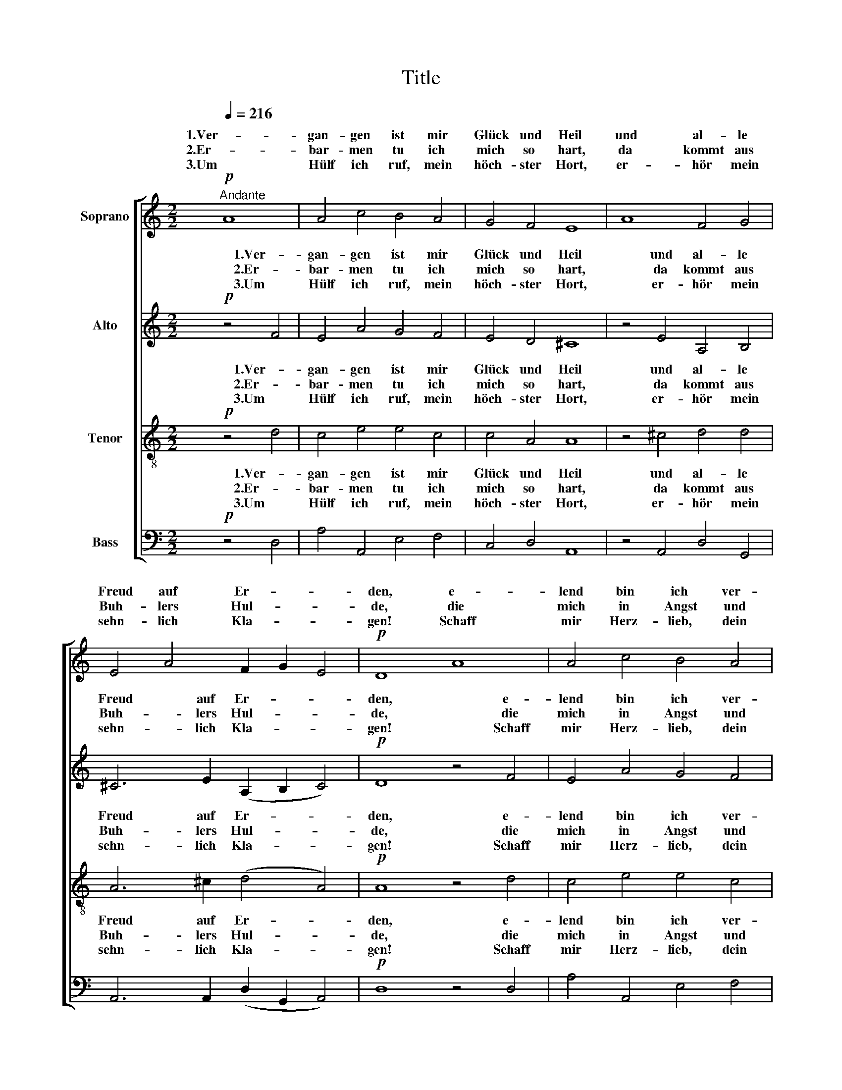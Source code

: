 X:1
T:Title
%%score [ ( 1 2 ) ( 3 4 ) ( 5 6 ) ( 7 8 ) ]
L:1/8
Q:1/4=216
M:2/2
K:C
V:1 treble nm="Soprano"
V:2 treble 
V:3 treble nm="Alto"
V:4 treble 
V:5 treble-8 nm="Tenor"
V:6 treble-8 
V:7 bass nm="Bass"
V:8 bass 
V:1
!p!"^Andante" A8 | A4 c4 B4 A4 | G4 F4 E8 | A8 F4 G4 | E4 A4 F2 G2 E4 |!p! D8 A8 | A4 c4 B4 A4 | %7
w: 1.Ver-|gan- gen ist mir|Glück und Heil|und al- le|Freud auf Er- * *|den, e-|lend bin ich ver-|
w: 2.Er-|bar- men tu ich|mich so hart,|da kommt aus|Buh- lers Hul- * *|de, die|mich in Angst und|
w: 3.Um|Hülf ich ruf, mein|höch- ster Hort,|er- hör mein|sehn- lich Kla- * *|gen! Schaff|mir Herz- lieb, dein|
 G4 F4 E8 | A8 F4 G4 | E4 A4 (F2 G2 E4) |!p! D8 A8 | B4!<(! c4 B8 | c8 d4 e4!<)! |!f! d8 e8 | %14
w: lo- ren gar,|mir mag nicht|bes- ser wer- * *|den. Bis|in den Tod|leid ich groß|Not, so|
w: Not hat bracht,|und wil- *|lich das dul- * *|de. Um|dich al- lein,|Herz- lieb- ste|mein, ist|
w: Bot- schaft schier,|ich muß *|Leid ver- za- * *|gen! Mein|trau- rig Herz|Leidt gro- ßen|Schmerz, wie|
 g4 f4 e4 d4 | ^c8 d8 |!p! A8!<(! B4 =c4 | B8 c8 | d4 e4 d8!<)! |!f! e8 g4 f4 | e4 d4 ^c8 | %21
w: ich dich Lieb muß|mei- den,|ge- schieht mir|ach, o|weh der Sach!|Muß isch mich|dein ver- je-|
w: mir kein Bürd zu|schwe- re;|wärs noch so|viel, ich|den- noch will|in dei- nem|Dienst er- ster-|
w: soll ichs ü- ber-|win- den?|Ich sorg, daß|schier der|Tod mit mir|will rin- gen|um das Le-|
 d8 !>!d8 | d4 =c4 A4 G4 |!p! E8 D8 | z16 |] %25
w: hen, groß|Leid wird mir ge-|sche- hen.||
w: ben, nach|frem- der Lieb nit|wer- ben.||
w: ben; tu|mir dein Tro- ste|ge- ben.||
V:2
 x8 | x16 | x16 | x16 | x16 | x16 | x16 | x16 | x12 G2 G2 | x16 | x16 | x16 | x16 | x16 | x16 | %15
w: |||||||||||||||
w: ||||||||lig- *|||||||
w: ||||||||sonst vor|||||||
 x16 | x16 | x16 | x16 | x16 | x16 | x16 | x16 | x16 | x16 |] %25
w: ||||||||||
w: ||||||||||
w: ||||||||||
V:3
!p! z4 F4 | E4 A4 G4 F4 | E4 D4 ^C8 | z4 E4 A,4 B,4 | ^C6 E2 (A,2 B,2 C4) |!p! D8 z4 F4 | %6
w: 1.Ver-|gan- gen ist mir|Glück und Heil|und al- le|Freud auf Er- * *|den, e-|
w: 2.Er-|bar- men tu ich|mich so hart,|da kommt aus|Buh- lers Hul- * *|de, die|
w: 3.Um|Hülf ich ruf, mein|höch- ster Hort,|er- hör mein|sehn- lich Kla- * *|gen! Schaff|
 E4 A4 G4 F4 | E4 D4 ^C8 | z4 E4 A,4 B,4 | ^C6 E2 (A,2 B,2 C4) |!p! D8 z4 E4 | G4!<(! A4 G8 | %12
w: lend bin ich ver-|lo- ren gar,|mir mag nicht|bes- ser wer- * *|den. Bis|in den Tod|
w: mich in Angst und|Not hat bracht,|und wil- *|lich das dul- * *|de. Um|dich al- lein,|
w: mir Herz- lieb, dein|Bot- schaft schier,|ich muß *|Leid ver- za- * *|gen! Mein|trau- rig Herz|
 z4 A4 B4 c4!<)! |!f! B8 z4 G4 | B4 A4 c4 A4 | A8 A8 |!p! z4 E4!<(! G4 A4 | G8 z4 A4 | %18
w: leid ich groß|Not, so|ich dich Lieb muß|mei- den,|ge- schieht mir|ach, o|
w: Herz- lieb- ste|mein, ist|mir kein Bürd zu|schwe- re;|wärs noch so|viel, ich|
w: Leidt gro- ßen|Schmerz, wie|soll ichs ü- ber-|win- den?|Ich sorg, daß|schier der|
 B4 c4 B8!<)! |!f! z4 G4 B4 A4 | c4 A4 A8 | A8 z4 F4 | F4 E4 C4 B,4 |!p! ^C8 D8 | z16 |] %25
w: weh der Sach!|Muß isch mich|dein ver- je-|hen, groß|Leid wird mir ge-|sche- hen.||
w: den- noch will|in dei- nem|Dienst er- ster-|ben, nach|frem- der Lieb nit|wer- ben.||
w: Tod mit mir|will rin- gen|um das Le-|ben; tu|mir dein Tro- ste|ge- ben.||
V:4
 x8 | x16 | x16 | x16 | x16 | x16 | x16 | x16 | x12 B,2 B,2 | x16 | x16 | x16 | x16 | x16 | x16 | %15
w: |||||||||||||||
w: ||||||||lig- *|||||||
w: ||||||||sonst vor|||||||
 x16 | x16 | x16 | x16 | x16 | x16 | x16 | x16 | x16 | x16 |] %25
w: ||||||||||
w: ||||||||||
w: ||||||||||
V:5
!p! z4 d4 | c4 e4 e4 c4 | c4 A4 A8 | z4 ^c4 d4 d4 | A6 ^c2 (d4 A4) |!p! A8 z4 d4 | c4 e4 e4 c4 | %7
w: 1.Ver-|gan- gen ist mir|Glück und Heil|und al- le|Freud auf Er- *|den, e-|lend bin ich ver-|
w: 2.Er-|bar- men tu ich|mich so hart,|da kommt aus|Buh- lers Hul- *|de, die|mich in Angst und|
w: 3.Um|Hülf ich ruf, mein|höch- ster Hort,|er- hör mein|sehn- lich Kla- *|gen! Schaff|mir Herz- lieb, dein|
 c4 A4 A8 | z4 ^c4 d4 d4 | A6 ^c2 (d4 A4) |!p! A8 z4 =c4 | e4!<(! e4 e8 | z4 e4 g4 g4 | %13
w: lo- ren gar,|mir mag nicht|bes- ser wer- *|den. Bis|in den Tod|leid ich groß|
w: Not hat bracht,|und wil- lig-|lich das dul- *|de. Um|dich al- lein,|Herz- lieb- ste|
w: Bot- schaft schier,|ich muß sonst|Leid ver- za- *|gen! Mein|trau- rig Herz|Leidt gro- ßen|
!f! g8!<)! z4 e4 | e4 c4 g4 f4 | e8 d8 |!p! z4 c4!<(! e4 e4 | e8 z4 e4 | g4 g4 g8!<)! | %19
w: Not, so|ich dich Lieb muß|mei- den,|ge- schieht mir|ach, o|weh der Sach!|
w: mein, ist|mir kein Bürd zu|schwe- re;|wärs noch so|viel, ich|den- noch will|
w: Schmerz, wie|soll ichs ü- ber-|win- den?|Ich sorg, daß|schier der|Tod mit mir|
!f! z4 e4 e4 c4 | g4 f4 e8 | f8 z4 A4 | _B4 G4 A4 d4 |!p! A8 A8 | z16 |] %25
w: Muß isch mich|dein ver- je-|hen, groß|Leid wird mir ge-|sche- hen.||
w: in dei- nem|Dienst er- ster-|ben, nach|frem- der Lieb nit|wer- ben.||
w: will rin- gen|um das Le-|ben; tu|mir dein Tro- ste|ge- ben.||
V:6
 x8 | x16 | x16 | x16 | x16 | x16 | x16 | x16 | x12 d2 d2 | x16 | x16 | x16 | x16 | x16 | x16 | %15
w: |||||||||||||||
w: |||||||||||||||
w: ||||||||* vor|||||||
 x16 | x16 | x16 | x16 | x16 | x16 | x16 | x16 | x16 | x16 |] %25
w: ||||||||||
w: ||||||||||
w: ||||||||||
V:7
!p! z4 D,4 | A,4 A,,4 E,4 F,4 | C,4 D,4 A,,8 | z4 A,,4 D,4 G,,4 | A,,6 A,,2 (D,2 G,,2 A,,4) | %5
w: 1.Ver-|gan- gen ist mir|Glück und Heil|und al- le|Freud auf Er- * *|
w: 2.Er-|bar- men tu ich|mich so hart,|da kommt aus|Buh- lers Hul- * *|
w: 3.Um|Hülf ich ruf, mein|höch- ster Hort,|er- hör mein|sehn- lich Kla- * *|
!p! D,8 z4 D,4 | A,4 A,,4 E,4 F,4 | C,4 D,4 A,,8 | z4 A,,4 D,4 G,,4 | A,,6 A,,2 (D,2 G,,2 A,,4) | %10
w: den, e-|lend bin ich ver-|lo- ren gar,|mir mag nicht|bes- ser wer- * *|
w: de, die|mich in Angst und|Not hat bracht,|und wil- lig-|lich das dul- * *|
w: gen! Schaff|mir Herz- lieb, dein|Bot- schaft schier,|ich muß sonst|Leid ver- za- * *|
!p! D,8 z4 A,4 | E,4!<(! A,4 E,8 | z4 A,4 G,4 C4!<)! |!f! G,8 z4 C4 | E,4 F,4 C,4 D,4 | A,8 D,8 | %16
w: den. Bis|in den Tod|leid ich groß|Not, so|ich dich Lieb muß|mei- den,|
w: de. Um|dich al- lein,|Herz- lieb- ste|mein, ist|mir kein Bürd zu|schwe- re;|
w: gen! Mein|trau- rig Herz|Leidt gro- ßen|Schmerz, wie|soll ichs ü- ber-|win- den?|
!p! z4 A,4!<(! E,4 A,4 | E,8 z4 A,4 | G,4 C4 G,8!<)! |!f! z4 C4 E,4 F,4 | C,4 D,4 A,8 | %21
w: ge- schieht mir|ach, o|weh der Sach!|Muß isch mich|dein ver- je-|
w: wärs noch so|viel, ich|den- noch will|in dei- nem|Dienst er- ster-|
w: Ich sorg, daß|schier der|Tod mit mir|will rin- gen|um das Le-|
 D,8 z4 D,4 | _B,,4 C,4 F,,4 G,,4 |!p! A,,8 [D,,D,]8 | z16 |] %25
w: hen, groß|Leid wird mir ge-|sche- hen.||
w: ben, nach|frem- der Lieb nit|wer- ben.||
w: ben; tu|mir dein Tro- ste|ge- ben.||
V:8
 x8 | x16 | x16 | x16 | x16 | x16 | x16 | x16 | x12 G,,2 G,,2 | x16 | x16 | x16 | x16 | x16 | x16 | %15
w: |||||||||||||||
w: |||||||||||||||
w: ||||||||* vor|||||||
 x16 | x16 | x16 | x16 | x16 | x16 | x16 | x16 | x16 | x16 |] %25
w: ||||||||||
w: ||||||||||
w: ||||||||||

